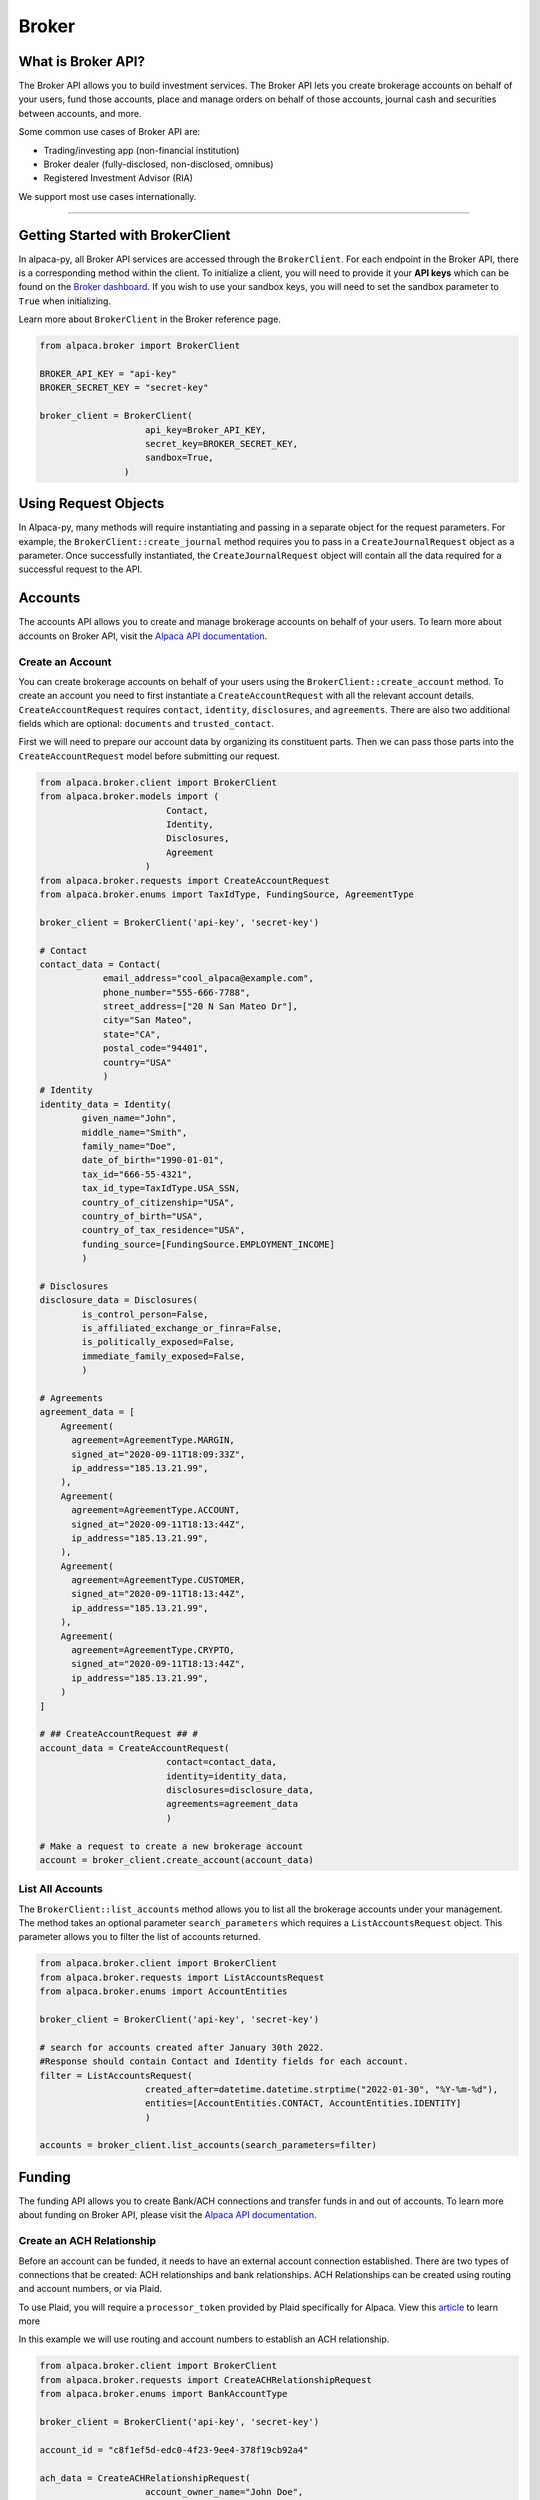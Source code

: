 .. _broker:

======
Broker
======

What is Broker API?
-------------------

The Broker API allows you to build investment services.
The Broker API lets you create brokerage accounts on behalf of your users,
fund those accounts, place and manage orders on behalf of those accounts, journal
cash and securities between accounts, and more.

Some common use cases of Broker API are:

* Trading/investing app (non-financial institution)
* Broker dealer (fully-disclosed, non-disclosed, omnibus)
* Registered Investment Advisor (RIA)

We support most use cases internationally.

---------

Getting Started with BrokerClient
---------------------------------

In alpaca-py, all Broker API services are accessed through the ``BrokerClient``.
For each endpoint in the Broker API, there is a corresponding method within the client.
To initialize a client, you will need to provide it your **API keys** which can be found on the
`Broker dashboard <https://broker-app.alpaca.markets/>`_. If you wish to use your sandbox keys,
you will need to set the sandbox parameter to ``True`` when initializing.

Learn more about ``BrokerClient`` in the Broker reference page.



.. code-block:: python

    from alpaca.broker import BrokerClient

    BROKER_API_KEY = "api-key"
    BROKER_SECRET_KEY = "secret-key"

    broker_client = BrokerClient(
                        api_key=Broker_API_KEY,
                        secret_key=BROKER_SECRET_KEY,
                        sandbox=True,
                    )



Using Request Objects
---------------------

In Alpaca-py, many methods will require instantiating and passing in a separate object for the request parameters.
For example, the ``BrokerClient::create_journal`` method requires you to pass in a ``CreateJournalRequest`` object as a parameter.
Once successfully instantiated, the ``CreateJournalRequest`` object will contain all the data required
for a successful request to the API.

Accounts
--------

The accounts API allows you to create and manage brokerage accounts on behalf of your users. To learn more about
accounts on Broker API, visit the `Alpaca API documentation <https://alpaca.markets/docs/api-references/broker-api/accounts/accounts/>`__.


Create an Account
^^^^^^^^^^^^^^^^^

You can create brokerage accounts on behalf of your users using the ``BrokerClient::create_account`` method.
To create an account you need to first instantiate a ``CreateAccountRequest`` with all the relevant account details.
``CreateAccountRequest`` requires ``contact``, ``identity``, ``disclosures``, and ``agreements``. There are also
two additional fields which are optional: ``documents`` and ``trusted_contact``.

First we will need to prepare our account data by organizing its constituent parts.
Then we can pass those parts into the ``CreateAccountRequest`` model before submitting our request.

.. code-block:: python

    from alpaca.broker.client import BrokerClient
    from alpaca.broker.models import (
                            Contact,
                            Identity,
                            Disclosures,
                            Agreement
                        )
    from alpaca.broker.requests import CreateAccountRequest
    from alpaca.broker.enums import TaxIdType, FundingSource, AgreementType

    broker_client = BrokerClient('api-key', 'secret-key')

    # Contact
    contact_data = Contact(
                email_address="cool_alpaca@example.com",
                phone_number="555-666-7788",
                street_address=["20 N San Mateo Dr"],
                city="San Mateo",
                state="CA",
                postal_code="94401",
                country="USA"
                )
    # Identity
    identity_data = Identity(
            given_name="John",
            middle_name="Smith",
            family_name="Doe",
            date_of_birth="1990-01-01",
            tax_id="666-55-4321",
            tax_id_type=TaxIdType.USA_SSN,
            country_of_citizenship="USA",
            country_of_birth="USA",
            country_of_tax_residence="USA",
            funding_source=[FundingSource.EMPLOYMENT_INCOME]
            )

    # Disclosures
    disclosure_data = Disclosures(
            is_control_person=False,
            is_affiliated_exchange_or_finra=False,
            is_politically_exposed=False,
            immediate_family_exposed=False,
            )

    # Agreements
    agreement_data = [
        Agreement(
          agreement=AgreementType.MARGIN,
          signed_at="2020-09-11T18:09:33Z",
          ip_address="185.13.21.99",
        ),
        Agreement(
          agreement=AgreementType.ACCOUNT,
          signed_at="2020-09-11T18:13:44Z",
          ip_address="185.13.21.99",
        ),
        Agreement(
          agreement=AgreementType.CUSTOMER,
          signed_at="2020-09-11T18:13:44Z",
          ip_address="185.13.21.99",
        ),
        Agreement(
          agreement=AgreementType.CRYPTO,
          signed_at="2020-09-11T18:13:44Z",
          ip_address="185.13.21.99",
        )
    ]

    # ## CreateAccountRequest ## #
    account_data = CreateAccountRequest(
                            contact=contact_data,
                            identity=identity_data,
                            disclosures=disclosure_data,
                            agreements=agreement_data
                            )

    # Make a request to create a new brokerage account
    account = broker_client.create_account(account_data)



List All Accounts
^^^^^^^^^^^^^^^^^

The ``BrokerClient::list_accounts`` method allows you to list all the brokerage accounts under
your management. The method takes an optional parameter ``search_parameters`` which requires a
``ListAccountsRequest`` object. This parameter allows you to filter the list of accounts returned.

.. code-block:: python

    from alpaca.broker.client import BrokerClient
    from alpaca.broker.requests import ListAccountsRequest
    from alpaca.broker.enums import AccountEntities

    broker_client = BrokerClient('api-key', 'secret-key')

    # search for accounts created after January 30th 2022.
    #Response should contain Contact and Identity fields for each account.
    filter = ListAccountsRequest(
                        created_after=datetime.datetime.strptime("2022-01-30", "%Y-%m-%d"),
                        entities=[AccountEntities.CONTACT, AccountEntities.IDENTITY]
                        )

    accounts = broker_client.list_accounts(search_parameters=filter)


Funding
-------

The funding API allows you to create Bank/ACH connections and transfer funds in and out of accounts.
To learn more about funding on Broker API, please visit the `Alpaca API documentation <https://alpaca.markets/docs/api-references/broker-api/funding/transfers/>`__.

Create an ACH Relationship
^^^^^^^^^^^^^^^^^^^^^^^^^^

Before an account can be funded, it needs to have an external account connection established. There are two types of
connections that be created: ACH relationships and bank relationships. ACH Relationships can
be created using routing and account numbers, or via Plaid.

To use Plaid, you will require a ``processor_token`` provided by Plaid
specifically for Alpaca. View this `article <https://alpaca.markets/learn/easily-allow-your-user-to-fund-their-account-with-plaid-and-broker-api/>`_ to learn more

In this example we will use routing and account numbers to establish an ACH relationship.

.. code-block:: python

    from alpaca.broker.client import BrokerClient
    from alpaca.broker.requests import CreateACHRelationshipRequest
    from alpaca.broker.enums import BankAccountType

    broker_client = BrokerClient('api-key', 'secret-key')

    account_id = "c8f1ef5d-edc0-4f23-9ee4-378f19cb92a4"

    ach_data = CreateACHRelationshipRequest(
                        account_owner_name="John Doe",
                        bank_account_type=BankAccountType.CHECKING,
                        bank_account_number="123456789abc",
                        bank_routing_number="121000358",
                    )

    ach_relationship = broker_client.create_ach_relationship_for_account(
                        account_id=account_id,
                        ach_data=ach_data
                    )


Create a Transfer
^^^^^^^^^^^^^^^^^

After a bank or ACH relationship has been established for an account, transfers can be made.
There are two types of transfers: incoming (deposits) or outgoing (withdrawals). Transfers based on
ACH relationships must use ``CreateACHTransferRequest`` and bank relationships must use
``CreateBankTransferRequest``.

.. code-block:: python

    from alpaca.broker.client import BrokerClient
    from alpaca.broker.requests import CreateACHTransferRequest
    from alpaca.broker.enums import TransferDirection, TransferTiming

    broker_client = BrokerClient('api-key', 'secret-key')

    account_id = "c8f1ef5d-edc0-4f23-9ee4-378f19cb92a4"

    transfer_data = CreateACHTransferRequest(
                        amount=1000,
                        direction=TransferDirection.INCOMING,
                        timing=TransferTiming.IMMEDIATE,
                        relationship_id="0f08c6bc-8e9f-463d-a73f-fd047fdb5e94"
                    )
    transfer = broker_client.create_transfer_for_account(
                    account_id=account_id,
                    transfer_data=transfer_data
                )


Journals
--------

The journals API allows you to transfer cash and securities between accounts under your management.
To learn more about the journals API, visit the `Alpaca API documentation <https://alpaca.markets/docs/api-references/broker-api/journals/>`__.

Create a Journal
^^^^^^^^^^^^^^^^

A journal is made between two accounts. For every journal request, assets will leave ``from_account`` and into ``to_account``.
There are two types of journals: cash journals and security journals. Cash journals move the account currency
between accounts. Security journals move stocks between accounts.

.. code-block:: python

    from alpaca.broker.client import BrokerClient
    from alpaca.broker.requests import CreateJournalRequest
    from alpaca.broker.enums import JournalEntryType

    broker_client = BrokerClient('api-key', 'secret-key')

    journal_data = CreateJournalRequest(
                        from_account="c8f1ef5d-edc0-4f23-9ee4-378f19cb92a4",
                        entry_type=JournalEntryType.CASH,
                        to_account="0f08c6bc-8e9f-463d-a73f-fd047fdb5e94",
                        amount=50
                    )

    journal = broker_client.create_journal(journal_data=journal_data)

Create a Batch Journal
^^^^^^^^^^^^^^^^^^^^^^

A batch journal lets you journal from one account into many accounts at the same time.

.. code-block:: python

    from alpaca.broker.client import BrokerClient
    from alpaca.broker.requests import CreateBatchJournalRequest, BatchJournalRequestEntry
    from alpaca.broker.enums import JournalEntryType

    broker_client = BrokerClient('api-key', 'secret-key')

    # Receiving accounts
    batch_entries = [
        BatchJournalRequestEntry(
                to_account="d7017fd9-60dd-425b-a09a-63ff59368b62",
                amount=50,
        ),
        BatchJournalRequestEntry(
                to_account="94fa473d-9a92-40cd-908c-25da9fba1e65",
                amount=100,
        ),
        BatchJournalRequestEntry(
                to_account="399f85f1-cbbd-4eaa-a934-70027fb5c1de",
                amount=700,
        ),
    ]

    batch_journal_data = CreateBatchJournalRequest(
                        entry_type=JournalEntryType.CASH,
                        from_account="8f8c8cee-2591-4f83-be12-82c659b5e748",
                        entries=batch_entries
                    )

    batch_journal = broker_client.create_batch_journal(batch_data=batch_journal_data)


Trading
-------

The Broker trading API allows you to place orders and manage positions on behalf of your users.
To learn more about trading on Broker API, visit the `Alpaca API documentation <https://alpaca.markets/docs/api-references/broker-api/trading/orders/>`__.

.. attention::
    Keep in mind, all models necessary for trading on Broker API live within the ``alpaca.broker`` and **not** ``alpaca.trading``. Although
    the trading models in ``alpaca.broker`` and ``alpaca.trading`` have the same name, they are different.


Create an Order
^^^^^^^^^^^^^^^

To create an order on Alpaca-py you must use an ``OrderRequest`` object. There are different
``OrderRequest`` objects based on the type of order you want to make. For market orders, there is
``MarketOrderRequest``, limit orders have ``LimitOrderRequest``, stop orders ``StopOrderRequest``, and
trailing stop orders have ``TrailingStopOrderRequest``. Each order type have their own required parameters
for a successful order.

.. code-block:: python

    from alpaca.broker.client import BrokerClient
    from alpaca.broker.requests import MarketOrderRequest, LimitOrderRequest
    from alpaca.trading.enums import OrderSide, TimeInForce

    broker_client = BrokerClient('api-key', 'secret-key')

    # account to make order for
    account_id = "c8f1ef5d-edc0-4f23-9ee4-378f19cb92a4"

    # preparing orders
    market_order_data = MarketOrderRequest(
                        symbol="BTCUSD",
                        qty=1,
                        side=OrderSide.BUY,
                        time_in_force=TimeInForce.GTC,
                        commission=1
                )

    limit_order_data = LimitOrderRequest(
                        symbol="SPY",
                        limit_price=300,
                        qty=10,
                        side=OrderSide.SELL,
                        time_in_force=TimeInForce.FOK,
                        commission=1
                  )

    # Market order
    market_order = broker_client.submit_order_for_account(
                    account_id=account_id,
                    order_data=market_order_data
                    )

    # Limit order
    limit_order = broker_client.submit_order_for_account(
                    account_id=account_id,
                    order_data=limit_order_data
                   )

Get All Positions
^^^^^^^^^^^^^^^^^

You can retrieve all open positions for a specific account using only the ``account_id``.
This will return a list of ``Position`` objects.


.. code-block:: python

    from alpaca.broker import BrokerClient

    broker_client = BrokerClient('api-key', 'secret-key')

    # account to get positions for
    account_id = "c8f1ef5d-edc0-4f23-9ee4-378f19cb92a4"

    positions = broker_client.get_all_positions_for_account(account_id=account_id)
